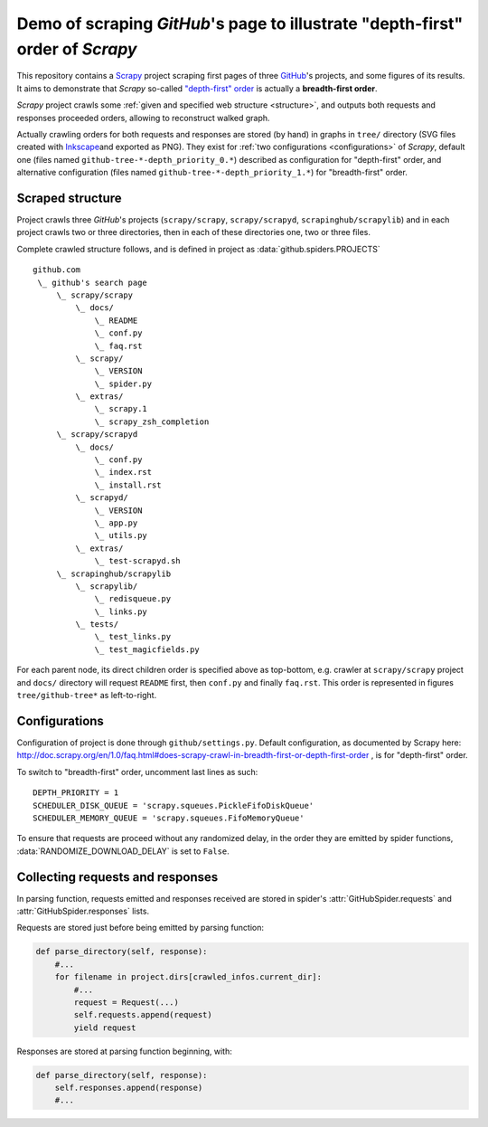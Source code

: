 Demo of scraping `GitHub`'s page to illustrate "depth-first" order of `Scrapy`
==============================================================================

This repository contains a `Scrapy <http://scrapy.org/>`_ project scraping
first pages of three `GitHub <https://github.com/>`_\ 's projects,
and some figures of its results.
It aims to demonstrate that `Scrapy` so-called `"depth-first" order
<http://doc.scrapy.org/en/1.0/faq.html#does-scrapy-crawl-in-breadth-first-or-depth-first-order>`_
is actually a **breadth-first order**.

`Scrapy` project crawls some :ref:`given and specified web structure <structure>`,
and outputs both requests and responses proceeded orders,
allowing to reconstruct walked graph.

Actually crawling orders for both requests and responses are stored (by hand)
in graphs in ``tree/`` directory (SVG files created with `Inkscape
<http://www.inkscape.org/>`_\ and exported as PNG). They exist for
:ref:`two configurations <configurations>` of `Scrapy`,
default one (files named ``github-tree-*-depth_priority_0.*``) described
as configuration for "depth-first" order, and alternative configuration
(files named ``github-tree-*-depth_priority_1.*``) for "breadth-first" order.


.. _structure:

Scraped structure
-----------------

Project crawls three `GitHub`\ 's projects (``scrapy/scrapy``, ``scrapy/scrapyd``,
``scrapinghub/scrapylib``) and in each project crawls two or three directories,
then in each of these directories one, two or three files.

Complete crawled structure follows,
and is defined in project as :data:`github.spiders.PROJECTS`\ ::

    github.com
     \_ github's search page
         \_ scrapy/scrapy
             \_ docs/
                 \_ README
                 \_ conf.py
                 \_ faq.rst
             \_ scrapy/
                 \_ VERSION
                 \_ spider.py
             \_ extras/
                 \_ scrapy.1
                 \_ scrapy_zsh_completion
         \_ scrapy/scrapyd
             \_ docs/
                 \_ conf.py
                 \_ index.rst
                 \_ install.rst
             \_ scrapyd/
                 \_ VERSION
                 \_ app.py
                 \_ utils.py
             \_ extras/
                 \_ test-scrapyd.sh
         \_ scrapinghub/scrapylib
             \_ scrapylib/
                 \_ redisqueue.py
                 \_ links.py
             \_ tests/
                 \_ test_links.py
                 \_ test_magicfields.py

For each parent node, its direct children order is specified above as top-bottom,
e.g. crawler at ``scrapy/scrapy`` project and ``docs/`` directory will request
``README`` first, then ``conf.py`` and finally ``faq.rst``.
This order is represented in figures ``tree/github-tree*`` as left-to-right.


.. _configurations:

Configurations
--------------

Configuration of project is done through ``github/settings.py``.
Default configuration, as documented by Scrapy here:
http://doc.scrapy.org/en/1.0/faq.html#does-scrapy-crawl-in-breadth-first-or-depth-first-order ,
is for "depth-first" order.

To switch to "breadth-first" order, uncomment last lines as such::

    DEPTH_PRIORITY = 1
    SCHEDULER_DISK_QUEUE = 'scrapy.squeues.PickleFifoDiskQueue'
    SCHEDULER_MEMORY_QUEUE = 'scrapy.squeues.FifoMemoryQueue'

To ensure that requests are proceed without any randomized delay, in the order
they are emitted by spider functions, :data:`RANDOMIZE_DOWNLOAD_DELAY` is set to
``False``.


Collecting requests and responses
---------------------------------

In parsing function, requests emitted and responses received are stored
in spider's :attr:`GitHubSpider.requests` and
:attr:`GitHubSpider.responses` lists.

Requests are stored just before being emitted by parsing function:

.. code-block:: python

    def parse_directory(self, response):
        #...
        for filename in project.dirs[crawled_infos.current_dir]:
            #...
            request = Request(...)
            self.requests.append(request)
            yield request

Responses are stored at parsing function beginning, with:

.. code-block:: python

    def parse_directory(self, response):
        self.responses.append(response)
        #...


